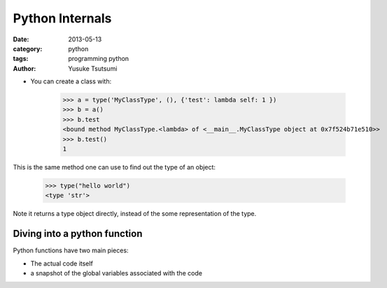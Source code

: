 Python Internals
================
:date: 2013-05-13
:category: python
:tags: programming python
:author: Yusuke Tsutsumi

* You can create a class with:

    >>> a = type('MyClassType', (), {'test': lambda self: 1 })
    >>> b = a()
    >>> b.test
    <bound method MyClassType.<lambda> of <__main__.MyClassType object at 0x7f524b71e510>>
    >>> b.test()
    1

This is the same method one can use to find out the type of an object:

    >>> type("hello world")
    <type 'str'>

Note it returns a type object directly, instead of the some representation of the type.

Diving into a python function
-----------------------------

Python functions have two main pieces:

* The actual code itself
* a snapshot of the global variables associated with the code
